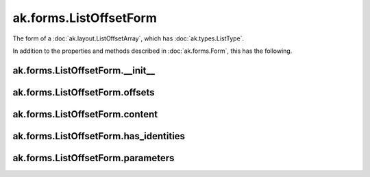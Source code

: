.. py:currentmodule:: ak.forms

ak.forms.ListOffsetForm
-----------------------

The form of a :doc:`ak.layout.ListOffsetArray`, which has :doc:`ak.types.ListType`.

In addition to the properties and methods described in :doc:`ak.forms.Form`,
this has the following.

.. py:class:: ListOffsetForm(offsets, content, has_identities=False, parameters=None)

ak.forms.ListOffsetForm.__init__
===================================

.. py:method:: ListOffsetForm.__init__(offsets, content, has_identities=False, parameters=None)

ak.forms.ListOffsetForm.offsets
===============================

.. py:attribute:: ListOffsetForm.offsets

ak.forms.ListOffsetForm.content
===============================

.. py:attribute:: ListOffsetForm.content

ak.forms.ListOffsetForm.has_identities
======================================

.. py:attribute:: ListOffsetForm.has_identities

ak.forms.ListOffsetForm.parameters
==================================

.. py:attribute:: ListOffsetForm.parameters
